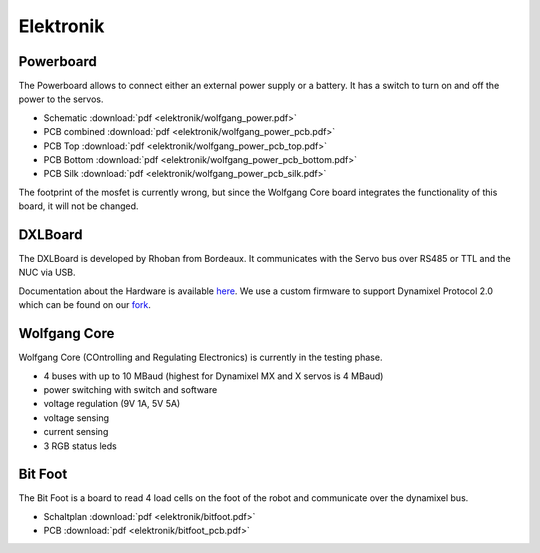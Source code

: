 ==========
Elektronik
==========

Powerboard
==========

The Powerboard allows to connect either an external power supply or a battery. It has a switch to turn on and off the power to the servos.

* Schematic :download:`pdf <elektronik/wolfgang_power.pdf>`
* PCB combined :download:`pdf <elektronik/wolfgang_power_pcb.pdf>`
* PCB Top :download:`pdf <elektronik/wolfgang_power_pcb_top.pdf>`
* PCB Bottom :download:`pdf <elektronik/wolfgang_power_pcb_bottom.pdf>`
* PCB Silk :download:`pdf <elektronik/wolfgang_power_pcb_silk.pdf>`

The footprint of the mosfet is currently wrong, but since the Wolfgang Core board integrates the functionality of this board, it will not be changed.


DXLBoard
========

The DXLBoard is developed by Rhoban from Bordeaux. It communicates with the Servo bus over RS485 or TTL and the NUC via USB.

Documentation about the Hardware is available here_. 
We use a custom firmware to support Dynamixel Protocol 2.0 which can be found on our fork_.

.. _here: https://github.com/Rhoban/DXLBoard
.. _fork: https://github.com/bit-bots/DXLBoard/tree/protocol2_single_bus


Wolfgang Core
=============

Wolfgang Core (COntrolling and Regulating Electronics) is currently in the testing phase.

* 4 buses with up to 10 MBaud (highest for Dynamixel MX and X servos is 4 MBaud)
* power switching with switch and software
* voltage regulation (9V 1A, 5V 5A)
* voltage sensing
* current sensing
* 3 RGB status leds


Bit Foot
========

The Bit Foot is a board to read 4 load cells on the foot of the robot and communicate over the dynamixel bus.

* Schaltplan :download:`pdf <elektronik/bitfoot.pdf>`
* PCB :download:`pdf <elektronik/bitfoot_pcb.pdf>`
